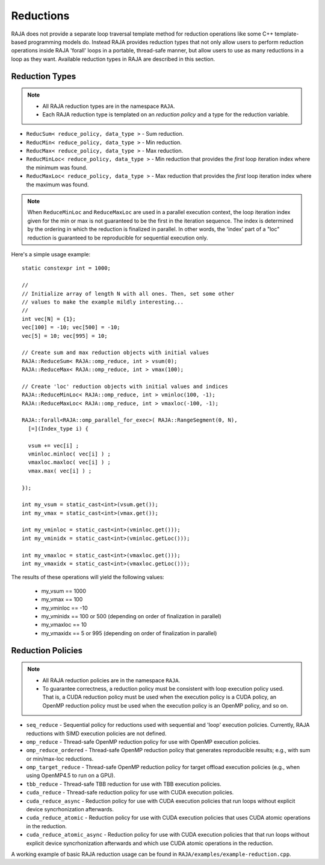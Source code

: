 .. ##
.. ## Copyright (c) 2016-17, Lawrence Livermore National Security, LLC.
.. ##
.. ## Produced at the Lawrence Livermore National Laboratory
.. ##
.. ## LLNL-CODE-689114
.. ##
.. ## All rights reserved.
.. ##
.. ## This file is part of RAJA.
.. ##
.. ## For details about use and distribution, please read RAJA/LICENSE.
.. ##

.. _reductions-label:

====================
Reductions
====================

RAJA does not provide a separate loop traversal template method for
reduction operations like some C++ template-based programming models do.
Instead RAJA provides reduction types that not only allow users to perform 
reduction operations inside RAJA 'forall' loops in a portable, thread-safe 
manner, but allow users to use as many reductions in a loop as they want. 
Available reduction types in RAJA are described in this section.

----------------
Reduction Types
----------------

.. note:: * All RAJA reduction types are in the namespace ``RAJA``.
          * Each RAJA reduction type is templated on an *reduction policy*
            and a type for the reduction variable.

* ``ReducSum< reduce_policy, data_type >`` - Sum reduction.

* ``ReducMin< reduce_policy, data_type >`` - Min reduction.

* ``ReducMax< reduce_policy, data_type >`` - Max reduction.

* ``ReducMinLoc< reduce_policy, data_type >`` - Min reduction that provides the *first* loop iteration index where the minimum was found.

* ``ReducMaxLoc< reduce_policy, data_type >`` - Max reduction that provides the *first* loop iteration index where the maximum was found.  

.. note:: When ``ReduceMinLoc`` and ``ReduceMaxLoc`` are used in a parallel 
          execution context, the loop iteration index given for the min or max
          is not guaranteed to be the first in the iteration sequence. The 
          index is determined by the ordering in which the reduction is 
          finalized in parallel. In other words, the 'index' part of a "loc"
          reduction is guaranteed to be reproducible for sequential execution 
          only.

Here's a simple usage example::

  static constexpr int = 1000;

  //
  // Initialize array of length N with all ones. Then, set some other
  // values to make the example mildly interesting...
  //
  int vec[N] = {1};
  vec[100] = -10; vec[500] = -10;
  vec[5] = 10; vec[995] = 10;

  // Create sum and max reduction objects with initial values
  RAJA::ReduceSum< RAJA::omp_reduce, int > vsum(0);
  RAJA::ReduceMax< RAJA::omp_reduce, int > vmax(100);

  // Create 'loc' reduction objects with initial values and indices
  RAJA::ReduceMinLoc< RAJA::omp_reduce, int > vminloc(100, -1);
  RAJA::ReduceMaxLoc< RAJA::omp_reduce, int > vmaxloc(-100, -1);

  RAJA::forall<RAJA::omp_parallel_for_exec>( RAJA::RangeSegment(0, N), 
    [=](Index_type i) {

    vsum += vec[i] ;
    vminloc.minloc( vec[i] ) ;
    vmaxloc.maxloc( vec[i] ) ;
    vmax.max( vec[i] ) ;
    
  });

  int my_vsum = static_cast<int>(vsum.get());
  int my_vmax = static_cast<int>(vmax.get());

  int my_vminloc = static_cast<int>(vminloc.get()));
  int my_vminidx = static_cast<int>(vminloc.getLoc()));

  int my_vmaxloc = static_cast<int>(vmaxloc.get()));
  int my_vmaxidx = static_cast<int>(vmaxloc.getLoc()));

The results of these operations will yield the following values:

 * my_vsum == 1000
 * my_vmax == 100
 * my_vminloc == -10
 * my_vminidx == 100 or 500 (depending on order of finalization in parallel)
 * my_vmaxloc == 10
 * my_vmaxidx == 5 or 995 (depending on order of finalization in parallel)

------------------
Reduction Policies
------------------

.. note:: * All RAJA reduction policies are in the namespace ``RAJA``.
          * To guarantee correctness, a reduction policy must be consistent 
            with loop execution policy used. That is, a CUDA reduction policy
            must be used when the execution policy is a CUDA policy, an OpenMP 
            reduction policy must be used when the execution policy is an 
            OpenMP policy, and so on.

* ``seq_reduce``  - Sequential policy for reductions used with sequential and 'loop' execution policies. Currently, RAJA reductions with SIMD execution policies are not defined.

* ``omp_reduce``  - Thread-safe OpenMP reduction policy for use with OpenMP execution policies.

* ``omp_reduce_ordered``  - Thread-safe OpenMP reduction policy that generates reproducible results; e.g., with sum or min/max-loc reductions.

* ``omp_target_reduce``  - Thread-safe OpenMP reduction policy for target offload execution policies (e.g., when using OpenMP4.5 to run on a GPU).

* ``tbb_reduce``  - Thread-safe TBB reduction for use with TBB execution policies.

* ``cuda_reduce`` - Thread-safe reduction policy for use with CUDA execution policies.

* ``cuda_reduce_async`` - Reduction policy for use with CUDA execution policies that run loops without explicit device syncrhonization afterwards.

* ``cuda_reduce_atomic`` - Reduction policy for use with CUDA execution policies that uses CUDA atomic operations in the reduction.

* ``cuda_reduce_atomic_async`` - Reduction policy for use with CUDA execution policies that that run loops without explicit device syncrhonization afterwards and which use CUDA atomic operations in the reduction.

A working example of basic RAJA reduction usage can be found in 
``RAJA/examples/example-reduction.cpp``.
